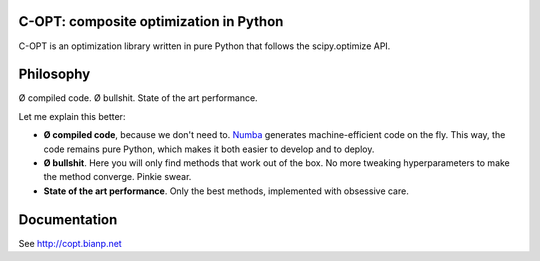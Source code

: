 .. image:: https://travis-ci.org/openopt/copt.svg?branch=master
    :target: https://travis-ci.org/openopt/copt
.. image:: https://coveralls.io/repos/github/openopt/copt/badge.svg?branch=master
   :target: https://coveralls.io/github/openopt/copt?branch=master
.. image:: https://zenodo.org/badge/46262908.svg
   :target: https://zenodo.org/badge/latestdoi/46262908

C-OPT: composite optimization in Python
=======================================

C-OPT is an optimization library written in pure Python that follows the scipy.optimize API.


Philosophy
==========

Ø compiled code. Ø bullshit. State of the art performance.

Let me explain this better:

- **Ø compiled code**, because we don't need to. `Numba <http://numba.pydata.org/>`_ generates machine-efficient code on the fly. This way, the code remains pure Python, which makes it both easier to develop and to deploy.
    
- **Ø bullshit**. Here you will only find methods that work out of the box. No more tweaking hyperparameters to make the method converge. Pinkie swear.

- **State of the art performance**. Only the best methods, implemented with obsessive care.


Documentation
=============

See http://copt.bianp.net
